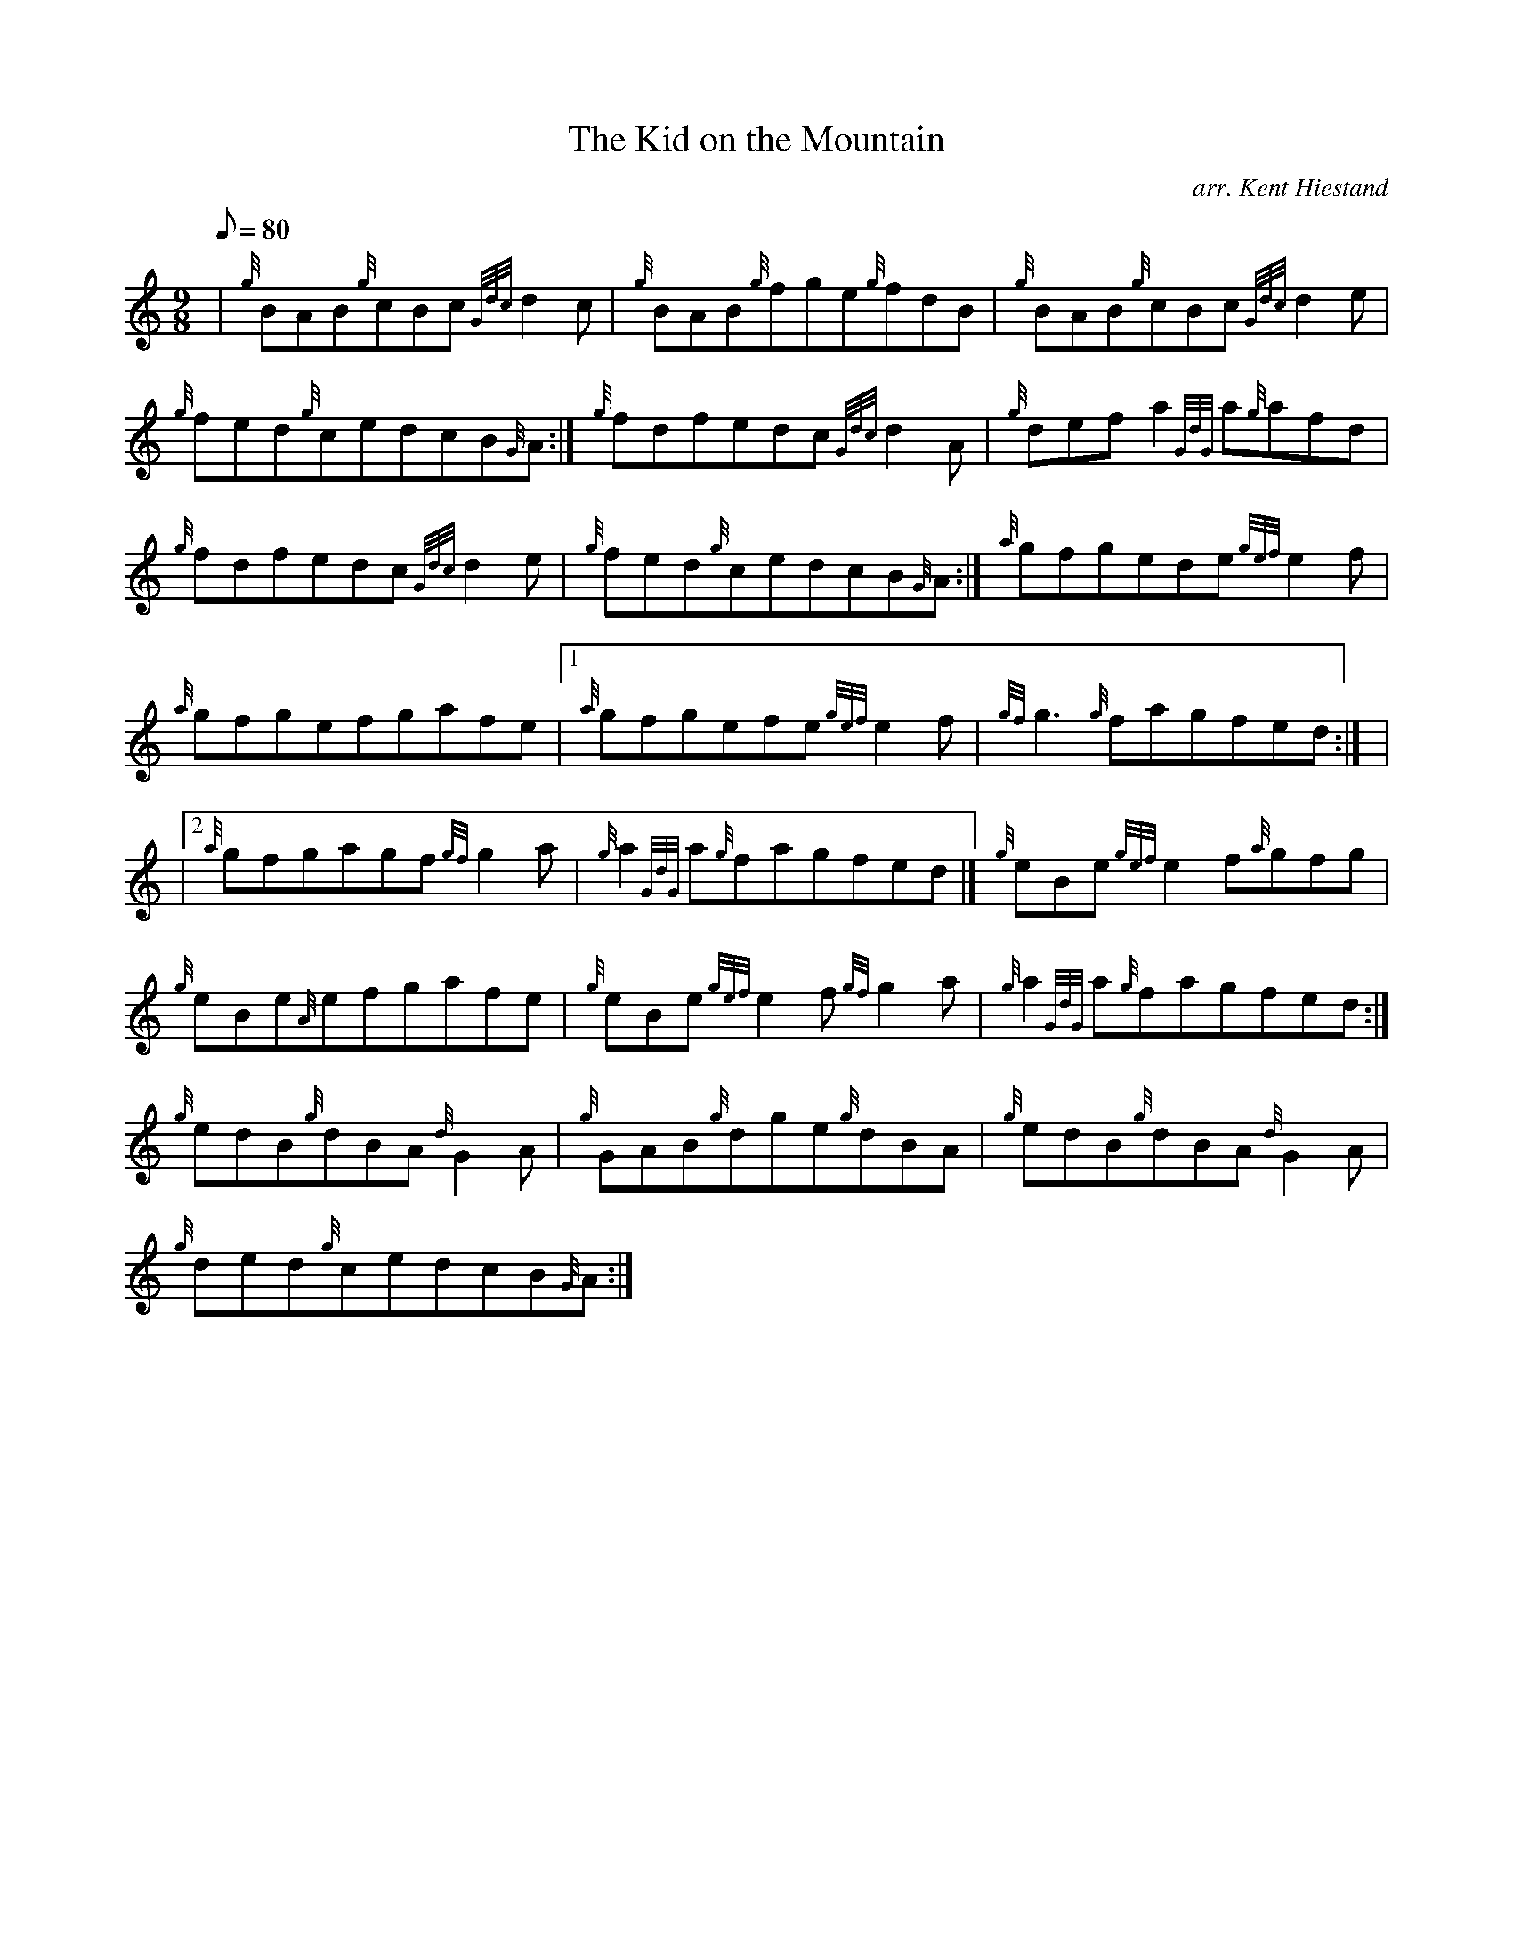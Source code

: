 X: 1
T:The Kid on the Mountain
M:9/8
L:1/8
Q:80
C:arr. Kent Hiestand
S:Jig
K:HP
| {g}BAB{g}cBc{Gdc}d2c|
{g}BAB{g}fge{g}fdB|
{g}BAB{g}cBc{Gdc}d2e|  !
{g}fed{g}cedcB{G}A:|
{g}fdfedc{Gdc}d2A|
{g}defa2{GdG}a{g}afd|  !
{g}fdfedc{Gdc}d2e|
{g}fed{g}cedcB{G}A:|
{a}gfgede{gef}e2f|  !
{a}gfgefgafe|1
{a}gfgefe{gef}e2f|
{gf}g3{g}fagfed:| |  !
|2 {a}gfgagf{gf}g2a|
{g}a2{GdG}a{g}fagfed|]
{g}eBe{gef}e2f{a}gfg|  !
{g}eBe{A}efgafe|
{g}eBe{gef}e2f{gf}g2a|
{g}a2{GdG}a{g}fagfed:|  !
{g}edB{g}dBA{d}G2A|
{g}GAB{g}dge{g}dBA|
{g}edB{g}dBA{d}G2A|  !
{g}ded{g}cedcB{G}A:|

